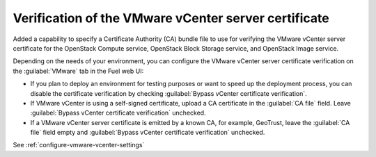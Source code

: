 =====================================================
Verification of the VMware vCenter server certificate
=====================================================

Added a capability to specify a Certificate Authority (CA) bundle file
to use for verifying the VMware vCenter server certificate for
the OpenStack Compute service, OpenStack Block Storage service, and
OpenStack Image service.

Depending on the needs of your environment, you can configure the VMware
vCenter server certificate verification on the :guilabel:`VMware` tab in
the Fuel web UI:

* If you plan to deploy an environment for testing purposes or want
  to speed up the deployment process, you can disable the certificate
  verification by checking
  :guilabel:`Bypass vCenter certificate verification`.

* If VMware vCenter is using a self-signed certificate, upload a CA
  certificate in the :guilabel:`CA file` field.
  Leave :guilabel:`Bypass vCenter certificate verification` unchecked.

* If a VMware vCenter server certificate is emitted by a known CA,
  for example, GeoTrust, leave the :guilabel:`CA file` field empty
  and :guilabel:`Bypass vCenter certificate verification` unchecked.

See :ref:`configure-vmware-vcenter-settings`